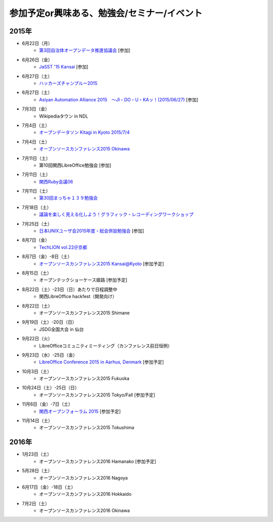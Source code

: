 参加予定or興味ある、勉強会/セミナー/イベント
=====================================================

2015年
^^^^^^

* 6月22日（月）
   * `第3回自治体オープンデータ推進協議会 <http://peatix.com/event/93254>`_ [参加]

* 6月26日（金）
   * `JaSST '15 Kansai <http://jasst.jp/symposium/jasst15kansai.html>`_ [参加]

* 6月27日（土）
   * `ハッカーズチャンプルー2015 <http://hackers-champloo.org/>`_

* 6月27日（土）
   * `Asiyan Automation Alliance 2015　～JI・DO・U・KAッ！(2015/06/27) <http://kokucheese.com/event/index/285177/>`_ [参加]

* 7月3日（金）
   * Wikipediaタウン in NDL

* 7月4日（土）
   * `オープンデータソン Kitagi in Kyoto 2015/7/4 <https://opendata-kyoto.doorkeeper.jp/events/27103>`_

* 7月4日（土）
   * `オープンソースカンファレンス2015 Okinawa <http://www.ospn.jp/osc2015-okinawa/>`_

* 7月11日（土）
   * 第10回関西LibreOffice勉強会 [参加]

* 7月11日（土）
   * `関西Ruby会議06 <http://regional.rubykaigi.org/kansai06/>`_

* 7月11日（土）
   * `第30回まっちゃ１３９勉強会 <http://www.matcha139.jp/workshop/30thworkshop>`_

* 7月18日（土）
   * `議論を楽しく見える化しよう！グラフィック・レコーディングワークショップ <https://devlove-kansai.doorkeeper.jp/events/27172>`_

* 7月25日（土）
   * `日本UNIXユーザ会2015年度・総会併設勉強会 <https://japanunixsociety.doorkeeper.jp/events/25734>`_ [参加]

* 8月7日（金）
   * `TechLION vol.22＠京都 <https://techlion.doorkeeper.jp/events/26581>`_

* 8月7日（金）-8日（土）
   * `オープンソースカンファレンス2015 Kansai@Kyoto <http://www.ospn.jp/osc2015-kyoto/>`_ [参加予定]

* 8月15日（土）
   * オープンテックショーケース姫路 [参加予定]

* 8月22日（土）-23日（日）あたりで日程調整中
   * 関西LibreOffice hackfest（開発向け）

* 8月22日（土）
   * オープンソースカンファレンス2015 Shimane

* 9月19日（土）-20日（日）
   * JSDG全国大会 in 仙台

* 9月22日（火）
   * LibreOfficeコミュニティミーティング（カンファレンス前日恒例）

* 9月23日（水）-25日（金）
   * `LibreOffice Conference 2015 in Aarhus, Denmark <https://conference.libreoffice.org/>`_ [参加予定]

* 10月3日（土）
   * オープンソースカンファレンス2015 Fukuoka

* 10月24日（土）-25日（日）
   * オープンソースカンファレンス2015 Tokyo/Fall [参加予定]

* 11月6日（金）-7日（土）
   * `関西オープンフォーラム 2015 <https://k-of.jp/>`_ [参加予定]

* 11月14日（土）
   * オープンソースカンファレンス2015 Tokushima

2016年
^^^^^^

* 1月23日（土）
   * オープンソースカンファレンス2016 Hamanako [参加予定]

* 5月28日（土）
   * オープンソースカンファレンス2016 Nagoya

* 6月17日（金）-18日（土）
   * オープンソースカンファレンス2016 Hokkaido

* 7月2日（土）
   * オープンソースカンファレンス2016 Okinawa



